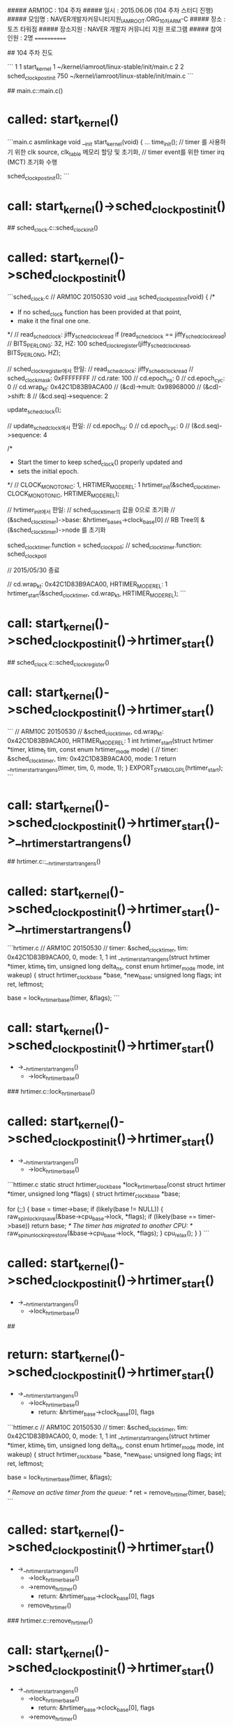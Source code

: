 ##### ARM10C   : 104 주차 
##### 일시     : 2015.06.06 (104 주차 스터디 진행)
##### 모임명   : NAVER개발자커뮤니티지원_IAMROOT.ORG_10차ARM-C
##### 장소     : 토즈 타워점
##### 장소지원 : NAVER 개발자 커뮤니티 지원 프로그램
##### 참여인원 :  2명
============

## 104 주차 진도

```
1  1 start_kernel        1  ~/kernel/iamroot/linux-stable/init/main.c
2  2 sched_clock_postinit   750  ~/kernel/iamroot/linux-stable/init/main.c
```

## main.c::main.c()
* called: start_kernel()

```main.c
asmlinkage void __init start_kernel(void)
{
...
	time_init();
	// timer 를 사용하기 위한 clk source, clk_table 메모리 할당 및 초기화,
	// timer event를 위한 timer irq (MCT) 초기화 수행

    sched_clock_postinit();
```

* call: start_kernel()->sched_clock_postinit()

## sched_clock.c::sched_clockinit()
* called: start_kernel()->sched_clock_postinit()

```sched_clock.c
// ARM10C 20150530
void __init sched_clock_postinit(void)
{
	/*
	 * If no sched_clock function has been provided at that point,
	 * make it the final one one.
	 */
	// read_sched_clock: jiffy_sched_clock_read
	if (read_sched_clock == jiffy_sched_clock_read)
		// BITS_PER_LONG: 32, HZ: 100
		sched_clock_register(jiffy_sched_clock_read, BITS_PER_LONG, HZ);

		// sched_clock_register에서 한일:
		// read_sched_clock: jiffy_sched_clock_read
		// sched_clock_mask: 0xFFFFFFFF
		// cd.rate: 100
		// cd.epoch_ns: 0
		// cd.epoch_cyc: 0
		// cd.wrap_kt: 0x42C1D83B9ACA00
		// (&cd)->mult: 0x98968000
		// (&cd)->shift: 8
		// (&cd.seq)->sequence: 2

	update_sched_clock();

	// update_sched_clock에서 한일:
	// cd.epoch_ns: 0
	// cd.epoch_cyc: 0
	// (&cd.seq)->sequence: 4

	/*
	 * Start the timer to keep sched_clock() properly updated and
	 * sets the initial epoch.
	 */
	// CLOCK_MONOTONIC: 1, HRTIMER_MODE_REL: 1
	hrtimer_init(&sched_clock_timer, CLOCK_MONOTONIC, HRTIMER_MODE_REL);

	// hrtimer_init에서 한일:
	// sched_clock_timer의 값을 0으로 초기화
	// (&sched_clock_timer)->base: &hrtimer_bases->clock_base[0]
	// RB Tree의 &(&sched_clock_timer)->node 를 초기화

	sched_clock_timer.function = sched_clock_poll;
	// sched_clock_timer.function: sched_clock_poll

// 2015/05/30 종료

	// cd.wrap_kt: 0x42C1D83B9ACA00, HRTIMER_MODE_REL: 1
	hrtimer_start(&sched_clock_timer, cd.wrap_kt, HRTIMER_MODE_REL);
```

* call: start_kernel()->sched_clock_postinit()->hrtimer_start()

## sched_clock.c::sched_clock_register()
* call: start_kernel()->sched_clock_postinit()->hrtimer_start()

```
// ARM10C 20150530
// &sched_clock_timer, cd.wrap_kt: 0x42C1D83B9ACA00, HRTIMER_MODE_REL: 1
int
hrtimer_start(struct hrtimer *timer, ktime_t tim, const enum hrtimer_mode mode)
{
	// timer: &sched_clock_timer, tim: 0x42C1D83B9ACA00, mode: 1
	return __hrtimer_start_range_ns(timer, tim, 0, mode, 1);
}
EXPORT_SYMBOL_GPL(hrtimer_start);
```

* call: start_kernel()->sched_clock_postinit()->hrtimer_start()->__hrtimer_start_range_ns()

## hrtimer.c::__hrtimer_start_range_ns()
* called: start_kernel()->sched_clock_postinit()->hrtimer_start()->__hrtimer_start_range_ns()

```hrtimer.c
// ARM10C 20150530
// timer: &sched_clock_timer, tim: 0x42C1D83B9ACA00, 0, mode: 1, 1
int __hrtimer_start_range_ns(struct hrtimer *timer, ktime_t tim,
		unsigned long delta_ns, const enum hrtimer_mode mode,
		int wakeup)
{
	struct hrtimer_clock_base *base, *new_base;
	unsigned long flags;
	int ret, leftmost;

	base = lock_hrtimer_base(timer, &flags);
```

* call: start_kernel()->sched_clock_postinit()->hrtimer_start()
 - ->__hrtimer_start_range_ns()
  - ->lock_hrtimer_base()
  
### hrtimer.c::lock_hrtimer_base()
* called: start_kernel()->sched_clock_postinit()->hrtimer_start()
 - ->__hrtimer_start_range_ns()
  - ->lock_hrtimer_base()

```httimer.c
static
struct hrtimer_clock_base *lock_hrtimer_base(const struct hrtimer *timer,
					     unsigned long *flags)
{
	struct hrtimer_clock_base *base;

	for (;;) {
		base = timer->base;
		if (likely(base != NULL)) {
			raw_spin_lock_irqsave(&base->cpu_base->lock, *flags);
			if (likely(base == timer->base))
				return base;
			/* The timer has migrated to another CPU: */
			raw_spin_unlock_irqrestore(&base->cpu_base->lock, *flags);
		}
		cpu_relax();
	}
}
```

* called: start_kernel()->sched_clock_postinit()->hrtimer_start()
 - ->__hrtimer_start_range_ns()
  - ->lock_hrtimer_base()

##
* return: start_kernel()->sched_clock_postinit()->hrtimer_start()
 - ->__hrtimer_start_range_ns()
  - ->lock_hrtimer_base()
    - return: &hrtimer_base->clock_base[0], flags
	
```httimer.c
// ARM10C 20150530
// timer: &sched_clock_timer, tim: 0x42C1D83B9ACA00, 0, mode: 1, 1
int __hrtimer_start_range_ns(struct hrtimer *timer, ktime_t tim,
		unsigned long delta_ns, const enum hrtimer_mode mode,
		int wakeup)
{
	struct hrtimer_clock_base *base, *new_base;
	unsigned long flags;
	int ret, leftmost;

	base = lock_hrtimer_base(timer, &flags);

	/* Remove an active timer from the queue: */
	ret = remove_hrtimer(timer, base);
```

* called: start_kernel()->sched_clock_postinit()->hrtimer_start()
 - ->__hrtimer_start_range_ns()
  - ->lock_hrtimer_base()
  - ->remove_hrtimer()
    - return: &hrtimer_base->clock_base[0], flags
  - remove_hrtimer()

### hrtimer.c::remove_hrtimer()
* call: start_kernel()->sched_clock_postinit()->hrtimer_start()
 - ->__hrtimer_start_range_ns()
  - ->lock_hrtimer_base()
    - return: &hrtimer_base->clock_base[0], flags
  - ->remove_hrtimer()


```hrtimer.c
static inline int
remove_hrtimer(struct hrtimer *timer, struct hrtimer_clock_base *base)
{
	if (hrtimer_is_queued(timer)) {
		unsigned long state;
		int reprogram;

		/*
		 * Remove the timer and force reprogramming when high
		 * resolution mode is active and the timer is on the current
		 * CPU. If we remove a timer on another CPU, reprogramming is
		 * skipped. The interrupt event on this CPU is fired and
		 * reprogramming happens in the interrupt handler. This is a
		 * rare case and less expensive than a smp call.
		 */
		debug_deactivate(timer);
		timer_stats_hrtimer_clear_start_info(timer);
		reprogram = base->cpu_base == &__get_cpu_var(hrtimer_bases);
		/*
		 * We must preserve the CALLBACK state flag here,
		 * otherwise we could move the timer base in
		 * switch_hrtimer_base.
		 */
		state = timer->state & HRTIMER_STATE_CALLBACK;
		__remove_hrtimer(timer, base, state, reprogram);
		return 1;
	}
	return 0;
}
```

* return: start_kernel()->sched_clock_postinit()->hrtimer_start()
 - ->__hrtimer_start_range_ns()
  - ->lock_hrtimer_base()
    - return: &hrtimer_base->clock_base[0], flags
  - ->remove_hrtimer()
    - ret: 0

## hrtimer.c::__hrtimer_start_range_ns()
* return: start_kernel()->sched_clock_postinit()->hrtimer_start()
 - ->__hrtimer_start_range_ns()
  - ->lock_hrtimer_base()
    - return: &hrtimer_base->clock_base[0], flags
  - ->remove_hrtimer()
    - ret: 0

```hrtimer.c
// ARM10C 20150530
// timer: &sched_clock_timer, tim: 0x42C1D83B9ACA00, 0, mode: 1, 1
int __hrtimer_start_range_ns(struct hrtimer *timer, ktime_t tim,
		unsigned long delta_ns, const enum hrtimer_mode mode,
		int wakeup)
{
	struct hrtimer_clock_base *base, *new_base;
	unsigned long flags;
	int ret, leftmost;

	base = lock_hrtimer_base(timer, &flags);

	/* Remove an active timer from the queue: */
	ret = remove_hrtimer(timer, base);

	/* Switch the timer base, if necessary: */
	new_base = switch_hrtimer_base(timer, base, mode & HRTIMER_MODE_PINNED);
```

* call: start_kernel()->sched_clock_postinit()->hrtimer_start()
 - ->__hrtimer_start_range_ns()
  - ->lock_hrtimer_base()
    - return: &hrtimer_base->clock_base[0], flags
  - ->remove_hrtimer()
    - ret: 0
  - ->switch_hrtimer_base()

### hrtimer.c::switch_hrtimer_base()
* called: start_kernel()->sched_clock_postinit()->hrtimer_start()
 - ->__hrtimer_start_range_ns()
  - ->lock_hrtimer_base()
    - return: &hrtimer_base->clock_base[0], flags
  - ->remove_hrtimer()
    - ret: 0
  - ->switch_hrtimer_base()

```hrtimer.c
static inline struct hrtimer_clock_base *
switch_hrtimer_base(struct hrtimer *timer, struct hrtimer_clock_base *base,
		    int pinned)
{
	struct hrtimer_clock_base *new_base;
	struct hrtimer_cpu_base *new_cpu_base;
	int this_cpu = smp_processor_id();
	int cpu = hrtimer_get_target(this_cpu, pinned);
```

* call: start_kernel()->sched_clock_postinit()->hrtimer_start()
 - ->__hrtimer_start_range_ns()
  - ->lock_hrtimer_base()
    - return: &hrtimer_base->clock_base[0], flags
  - ->remove_hrtimer()
    - ret: 0
  - ->switch_hrtimer_base()
    - cpu = hrtimer_get_target(this_cpu, pinned);
	- -> hrtimer_get_target()

#### hrtimer.c::hrtimer_get_target()
* called: start_kernel()->sched_clock_postinit()->hrtimer_start()
 - ->__hrtimer_start_range_ns()
  - ->lock_hrtimer_base()
    - return: &hrtimer_base->clock_base[0], flags
  - ->remove_hrtimer()
    - ret: 0
  - ->switch_hrtimer_base()
    - cpu = hrtimer_get_target(this_cpu, pinned);
	-> hrtimer_get_target()

```hrtimer.c
static int hrtimer_get_target(int this_cpu, int pinned)
{
#ifdef CONFIG_NO_HZ_COMMON
	if (!pinned && get_sysctl_timer_migration() && idle_cpu(this_cpu))
		return get_nohz_timer_target();
#endif
	return this_cpu;
}
```

* call: start_kernel()->sched_clock_postinit()->hrtimer_start()
 - ->__hrtimer_start_range_ns()
  - ->lock_hrtimer_base()
    - return: &hrtimer_base->clock_base[0], flags
  - ->remove_hrtimer()
    - ret: 0
  - ->switch_hrtimer_base()
    - cpu = hrtimer_get_target(this_cpu, pinned);
	- -> hrtimer_get_target()

##### core.c::idle_cpu()
* called: start_kernel()->sched_clock_postinit()->hrtimer_start()
 - ->__hrtimer_start_range_ns()
  - ->lock_hrtimer_base()
    - return: &hrtimer_base->clock_base[0], flags
  - ->remove_hrtimer()
    - ret: 0
  - ->switch_hrtimer_base()
    - cpu = hrtimer_get_target(this_cpu, pinned);
	- -> hrtimer_get_target()
      - idle_cpu()
	  
```core.c
int idle_cpu(int cpu)
{
	struct rq *rq = cpu_rq(cpu);

	if (rq->curr != rq->idle)
		return 0;

	if (rq->nr_running)
		return 0;

#ifdef CONFIG_SMP
	if (!llist_empty(&rq->wake_list))
		return 0;
#endif

	return 1;
}
```

* return: start_kernel()->sched_clock_postinit()->hrtimer_start()
 - ->__hrtimer_start_range_ns()
  - ->lock_hrtimer_base()
    - return: &hrtimer_base->clock_base[0], flags
  - ->remove_hrtimer()
    - ret: 0
  - ->switch_hrtimer_base()
    - cpu = hrtimer_get_target(this_cpu, pinned);
	- -> hrtimer_get_target()
      - idle_cpu()
	  - return 1

#### hrtimer.c::hrtimer_get_target()
* called: start_kernel()->sched_clock_postinit()->hrtimer_start()
 - ->__hrtimer_start_range_ns()
  - ->lock_hrtimer_base()
    - return: &hrtimer_base->clock_base[0], flags
  - ->remove_hrtimer()
    - ret: 0
  - ->switch_hrtimer_base()
    - cpu = hrtimer_get_target(this_cpu, pinned);
	- -> hrtimer_get_target()
      - idle_cpu()
	  - return 1

```hrtimer.c
static int hrtimer_get_target(int this_cpu, int pinned)
{
#ifdef CONFIG_NO_HZ_COMMON
    // pinned:
	// get_sysctl_timer_migration(): 
    // idle_cpu(this_cpu: 0): 1
	if (!pinned && get_sysctl_timer_migration() && idle_cpu(this_cpu))
		return get_nohz_timer_target();
#endif
	return this_cpu;
}
```

* call: start_kernel()->sched_clock_postinit()->hrtimer_start()
 - ->__hrtimer_start_range_ns()
  - ->lock_hrtimer_base()
    - return: &hrtimer_base->clock_base[0], flags
  - ->remove_hrtimer()
    - ret: 0
  - ->switch_hrtimer_base()
    - cpu = hrtimer_get_target(this_cpu, pinned);
	- -> hrtimer_get_target()
      - idle_cpu()
	    - return 1
	  - get_nohz_timer_target();

##### core.c::get_nohz_timer_target()
* called: start_kernel()->sched_clock_postinit()->hrtimer_start()
 - ->__hrtimer_start_range_ns()
  - ->lock_hrtimer_base()
    - return: &hrtimer_base->clock_base[0], flags
  - ->remove_hrtimer()
    - ret: 0
  - ->switch_hrtimer_base()
    - cpu = hrtimer_get_target(this_cpu, pinned);
	- -> hrtimer_get_target()
      - idle_cpu()
	    - return 1
	  - get_nohz_timer_target();

```core.c
int get_nohz_timer_target(void)
{
	int cpu = smp_processor_id();
	int i;
	struct sched_domain *sd;

	rcu_read_lock();
	for_each_domain(cpu, sd) {
	    // 
		for_each_cpu(i, sched_domain_span(sd)) {
		// 
			if (!idle_cpu(i)) {
				cpu = i;
				goto unlock;
			}
		}
	}
unlock:
	rcu_read_unlock();
	return cpu;
}
```

* return: start_kernel()->sched_clock_postinit()->hrtimer_start()
 - ->__hrtimer_start_range_ns()
  - ->lock_hrtimer_base()
    - return: &hrtimer_base->clock_base[0], flags
  - ->remove_hrtimer()
    - ret: 0
  - ->switch_hrtimer_base()
    - cpu = hrtimer_get_target(this_cpu, pinned);
	- -> hrtimer_get_target()
      - idle_cpu()
	    - return 1
	  - get_nohz_timer_target();
		
### hrtimer.c::switch_hrtimer_base()
* return: start_kernel()->sched_clock_postinit()->hrtimer_start()
 - ->__hrtimer_start_range_ns()
  - ->lock_hrtimer_base()
    - return: &hrtimer_base->clock_base[0], flags
  - ->remove_hrtimer()
    - ret: 0
  - ->switch_hrtimer_base()
    - cpu = hrtimer_get_target(this_cpu, pinned);
	- -> hrtimer_get_target()
      - idle_cpu()
	    - return 1
	  - get_nohz_timer_target();

```hrtimer.c
static inline struct hrtimer_clock_base *
switch_hrtimer_base(struct hrtimer *timer, struct hrtimer_clock_base *base,
		    int pinned)
{
	struct hrtimer_clock_base *new_base;
	struct hrtimer_cpu_base *new_cpu_base;
	int this_cpu = smp_processor_id();
	int cpu = hrtimer_get_target(this_cpu, pinned);
	int basenum = base->index;

again:
	new_cpu_base = &per_cpu(hrtimer_bases, cpu);
	new_base = &new_cpu_base->clock_base[basenum];

	if (base != new_base) {
		/*
		 * We are trying to move timer to new_base.
		 * However we can't change timer's base while it is running,
		 * so we keep it on the same CPU. No hassle vs. reprogramming
		 * the event source in the high resolution case. The softirq
		 * code will take care of this when the timer function has
		 * completed. There is no conflict as we hold the lock until
		 * the timer is enqueued.
		 */
		if (unlikely(hrtimer_callback_running(timer)))
			return base;

		/* See the comment in lock_timer_base() */
		timer->base = NULL;
		raw_spin_unlock(&base->cpu_base->lock);
		raw_spin_lock(&new_base->cpu_base->lock);

		if (cpu != this_cpu && hrtimer_check_target(timer, new_base)) {
			cpu = this_cpu;
			raw_spin_unlock(&new_base->cpu_base->lock);
			raw_spin_lock(&base->cpu_base->lock);
			timer->base = base;
			goto again;
		}
		timer->base = new_base;
	}
	return new_base;
}
```

* return: start_kernel()->sched_clock_postinit()->hrtimer_start()
 - ->__hrtimer_start_range_ns()
  - ->lock_hrtimer_base()
    - return: &hrtimer_base->clock_base[0], flags
  - ->remove_hrtimer()
    - ret: 0
  - ->switch_hrtimer_base()
    - cpu = hrtimer_get_target(this_cpu, pinned);
	- -> hrtimer_get_target()
      - idle_cpu()
	    - return 1
	  - get_nohz_timer_target();

## hrtimer.c::__hrtimer_start_range_ns()
* return: start_kernel()->sched_clock_postinit()->hrtimer_start()
 - ->__hrtimer_start_range_ns()
  - ->lock_hrtimer_base()
    - return: &hrtimer_base->clock_base[0], flags
  - ->remove_hrtimer()
    - ret: 0
  - ->switch_hrtimer_base()
    - cpu = hrtimer_get_target(this_cpu, pinned);
	- -> hrtimer_get_target()
      - idle_cpu()
	    - return 1
	  - get_nohz_timer_target();
  
```hrtimer.c
// ARM10C 20150530
// timer: &sched_clock_timer, tim: 0x42C1D83B9ACA00, 0, mode: 1, 1
int __hrtimer_start_range_ns(struct hrtimer *timer, ktime_t tim,
		unsigned long delta_ns, const enum hrtimer_mode mode,
		int wakeup)
{
	struct hrtimer_clock_base *base, *new_base;
	unsigned long flags;
	int ret, leftmost;

	base = lock_hrtimer_base(timer, &flags);

	/* Remove an active timer from the queue: */
	ret = remove_hrtimer(timer, base);

	/* Switch the timer base, if necessary: */
	new_base = switch_hrtimer_base(timer, base, mode & HRTIMER_MODE_PINNED);

	if (mode & HRTIMER_MODE_REL) {
		tim = ktime_add_safe(tim, new_base->get_time());

#ifdef CONFIG_TIME_LOW_RES
		tim = ktime_add_safe(tim, base->resolution);
#endif
	}
```

* call: start_kernel()->sched_clock_postinit()->hrtimer_start()
 - ->__hrtimer_start_range_ns()
  - ->lock_hrtimer_base()
    - return: &hrtimer_base->clock_base[0], flags
  - ->remove_hrtimer()
    - ret: 0
  - ->switch_hrtimer_base()
    - cpu = hrtimer_get_target(this_cpu, pinned);
	- -> hrtimer_get_target()
      - idle_cpu()
	    - return 1
	  - get_nohz_timer_target();
  - ktime_add_safe()
  
### hrtimer.c::ktime_add_safe()
* call: start_kernel()->sched_clock_postinit()->hrtimer_start()
 - ->__hrtimer_start_range_ns()
  - ->lock_hrtimer_base()
    - return: &hrtimer_base->clock_base[0], flags
  - ->remove_hrtimer()
    - ret: 0
  - ->switch_hrtimer_base()
    - cpu = hrtimer_get_target(this_cpu, pinned);
	- -> hrtimer_get_target()
      - idle_cpu()
	    - return 1
	  - get_nohz_timer_target();
  - ktime_add_safe()

```hrtimer.c
ktime_t ktime_add_safe(const ktime_t lhs, const ktime_t rhs)
{
	ktime_t res = ktime_add(lhs, rhs);

	/*
	 * We use KTIME_SEC_MAX here, the maximum timeout which we can
	 * return to user space in a timespec:
	 */
	if (res.tv64 < 0 || res.tv64 < lhs.tv64 || res.tv64 < rhs.tv64)
		res = ktime_set(KTIME_SEC_MAX, 0);

	return res;
}

EXPORT_SYMBOL_GPL(ktime_add_safe);
```

* return: start_kernel()->sched_clock_postinit()->hrtimer_start()
 - ->__hrtimer_start_range_ns()
  - ->lock_hrtimer_base()
    - return: &hrtimer_base->clock_base[0], flags
  - ->remove_hrtimer()
    - ret: 0
  - ->switch_hrtimer_base()
    - cpu = hrtimer_get_target(this_cpu, pinned);
	- -> hrtimer_get_target()
      - idle_cpu()
	    - return 1
	  - get_nohz_timer_target();
  - ktime_add_safe()

## hrtimer.c::__hrtimer_start_range_ns()
* return: start_kernel()->sched_clock_postinit()->hrtimer_start()
 - ->__hrtimer_start_range_ns()
  - ->lock_hrtimer_base()
    - return: &hrtimer_base->clock_base[0], flags
  - ->remove_hrtimer()
    - ret: 0
  - ->switch_hrtimer_base()
    - cpu = hrtimer_get_target(this_cpu, pinned);
	- -> hrtimer_get_target()
      - idle_cpu()
	    - return 1
	  - get_nohz_timer_target();
  - ktime_add_safe()
  
```hrtimer.c
// ARM10C 20150530
// timer: &sched_clock_timer, tim: 0x42C1D83B9ACA00, 0, mode: 1, 1
int __hrtimer_start_range_ns(struct hrtimer *timer, ktime_t tim,
		unsigned long delta_ns, const enum hrtimer_mode mode,
		int wakeup)
{
	struct hrtimer_clock_base *base, *new_base;
	unsigned long flags;
	int ret, leftmost;

	base = lock_hrtimer_base(timer, &flags);

	/* Remove an active timer from the queue: */
	ret = remove_hrtimer(timer, base);

	/* Switch the timer base, if necessary: */
	new_base = switch_hrtimer_base(timer, base, mode & HRTIMER_MODE_PINNED);

	if (mode & HRTIMER_MODE_REL) {
		tim = ktime_add_safe(tim, new_base->get_time());

#ifdef CONFIG_TIME_LOW_RES
		tim = ktime_add_safe(tim, base->resolution);
#endif
	}
	
	hrtimer_set_expires_range_ns(timer, tim, delta_ns);

```

* call: start_kernel()->sched_clock_postinit()->hrtimer_start()
 - ->__hrtimer_start_range_ns()
  - ->lock_hrtimer_base()
    - return: &hrtimer_base->clock_base[0], flags
  - ->remove_hrtimer()
    - ret: 0
  - ->switch_hrtimer_base()
    - cpu = hrtimer_get_target(this_cpu, pinned);
	- -> hrtimer_get_target()
      - idle_cpu()
	    - return 1
	  - get_nohz_timer_target();
  - ktime_add_safe()
  - hrtimer_set_expires_range_ns()

### hrtimer.h::hrtimer_set_expires_range_ns()
* called: start_kernel()->sched_clock_postinit()->hrtimer_start()
 - ->__hrtimer_start_range_ns()
  - ->lock_hrtimer_base()
    - return: &hrtimer_base->clock_base[0], flags
  - ->remove_hrtimer()
    - ret: 0
  - ->switch_hrtimer_base()
    - cpu = hrtimer_get_target(this_cpu, pinned);
	- -> hrtimer_get_target()
      - idle_cpu()
	    - return 1
	  - get_nohz_timer_target();
  - ktime_add_safe()
  - hrtimer_set_expires_range_ns()

```hrtimer.h
static inline void hrtimer_set_expires_range_ns(struct hrtimer *timer, ktime_t time, unsigned long delta)
{
	timer->_softexpires = time;
	timer->node.expires = ktime_add_safe(time, ns_to_ktime(delta));
}
```

* call: start_kernel()->sched_clock_postinit()->hrtimer_start()
 - ->__hrtimer_start_range_ns()
  - ->lock_hrtimer_base()
    - return: &hrtimer_base->clock_base[0], flags
  - ->remove_hrtimer()
    - ret: 0
  - ->switch_hrtimer_base()
    - cpu = hrtimer_get_target(this_cpu, pinned);
	- -> hrtimer_get_target()
      - idle_cpu()
	    - return 1
	  - get_nohz_timer_target();
  - ktime_add_safe()
  - hrtimer_set_expires_range_ns()
    - ktime_add_safe()

## hrtimer.c::__hrtimer_start_range_ns()
* return: start_kernel()->sched_clock_postinit()->hrtimer_start()
 - ->__hrtimer_start_range_ns()
  - ->lock_hrtimer_base()
    - return: &hrtimer_base->clock_base[0], flags
  - ->remove_hrtimer()
    - ret: 0
  - ->switch_hrtimer_base()
    - cpu = hrtimer_get_target(this_cpu, pinned);
	- -> hrtimer_get_target()
      - idle_cpu()
	    - return 1
	  - get_nohz_timer_target();
  - ktime_add_safe()
  
```hrtimer.c
// ARM10C 20150530
// timer: &sched_clock_timer, tim: 0x42C1D83B9ACA00, 0, mode: 1, 1
int __hrtimer_start_range_ns(struct hrtimer *timer, ktime_t tim,
		unsigned long delta_ns, const enum hrtimer_mode mode,
		int wakeup)
{
	struct hrtimer_clock_base *base, *new_base;
	unsigned long flags;
	int ret, leftmost;

	base = lock_hrtimer_base(timer, &flags);

	/* Remove an active timer from the queue: */
	ret = remove_hrtimer(timer, base);

	/* Switch the timer base, if necessary: */
	new_base = switch_hrtimer_base(timer, base, mode & HRTIMER_MODE_PINNED);

	if (mode & HRTIMER_MODE_REL) {
		tim = ktime_add_safe(tim, new_base->get_time());

#ifdef CONFIG_TIME_LOW_RES
		tim = ktime_add_safe(tim, base->resolution);
#endif
	}
	
	hrtimer_set_expires_range_ns(timer, tim, delta_ns);
	
	timer_stats_hrtimer_set_start_info(timer);

	leftmost = enqueue_hrtimer(timer, new_base);
```

* call: start_kernel()->sched_clock_postinit()->hrtimer_start()
 - ->__hrtimer_start_range_ns()
  - ->lock_hrtimer_base()
    - return: &hrtimer_base->clock_base[0], flags
  - ->remove_hrtimer()
    - ret: 0
  - ->switch_hrtimer_base()
    - cpu = hrtimer_get_target(this_cpu, pinned);
	- -> hrtimer_get_target()
      - idle_cpu()
	    - return 1
	  - get_nohz_timer_target();
  - ktime_add_safe()
  - enqueue_hrtimer()

### hrtimer.c::enqueue_hrtimer()
* call: start_kernel()->sched_clock_postinit()->hrtimer_start()
 - ->__hrtimer_start_range_ns()
  - ->lock_hrtimer_base()
    - return: &hrtimer_base->clock_base[0], flags
  - ->remove_hrtimer()
    - ret: 0
  - ->switch_hrtimer_base()
    - cpu = hrtimer_get_target(this_cpu, pinned);
	- -> hrtimer_get_target()
      - idle_cpu()
	    - return 1
	  - get_nohz_timer_target();
  - ktime_add_safe()
  - enqueue_hrtimer()

```hrtimer.c
static int enqueue_hrtimer(struct hrtimer *timer,
			   struct hrtimer_clock_base *base)
{
	debug_activate(timer);

	timerqueue_add(&base->active, &timer->node);
	base->cpu_base->active_bases |= 1 << base->index;

	/*
	 * HRTIMER_STATE_ENQUEUED is or'ed to the current state to preserve the
	 * state of a possibly running callback.
	 */
	timer->state |= HRTIMER_STATE_ENQUEUED;

	return (&timer->node == base->active.next);
}
```

* call: start_kernel()->sched_clock_postinit()->hrtimer_start()
 - ->__hrtimer_start_range_ns()
  - ->lock_hrtimer_base()
    - return: &hrtimer_base->clock_base[0], flags
  - ->remove_hrtimer()
    - ret: 0
  - ->switch_hrtimer_base()
    - cpu = hrtimer_get_target(this_cpu, pinned);
	- -> hrtimer_get_target()
      - idle_cpu()
	    - return 1
	  - get_nohz_timer_target();
  - ktime_add_safe()
  - enqueue_hrtimer()
    - timerqueue_add()
	
#### timerqueue.c::timerqueue_add()
* called: start_kernel()->sched_clock_postinit()->hrtimer_start()
 - ->__hrtimer_start_range_ns()
  - ->lock_hrtimer_base()
    - return: &hrtimer_base->clock_base[0], flags
  - ->remove_hrtimer()
    - ret: 0
  - ->switch_hrtimer_base()
    - cpu = hrtimer_get_target(this_cpu, pinned);
	- -> hrtimer_get_target()
      - idle_cpu()
	    - return 1
	  - get_nohz_timer_target();
  - ktime_add_safe()
  - enqueue_hrtimer()
    - timerqueue_add()

```timerqueue.c
void timerqueue_add(struct timerqueue_head *head, struct timerqueue_node *node)
{
	struct rb_node **p = &head->head.rb_node;
	struct rb_node *parent = NULL;
	struct timerqueue_node  *ptr;

	/* Make sure we don't add nodes that are already added */
	WARN_ON_ONCE(!RB_EMPTY_NODE(&node->node));

	while (*p) {
		parent = *p;
		ptr = rb_entry(parent, struct timerqueue_node, node);
		if (node->expires.tv64 < ptr->expires.tv64)
			p = &(*p)->rb_left;
		else
			p = &(*p)->rb_right;
	}
	rb_link_node(&node->node, parent, p);
	rb_insert_color(&node->node, &head->head);

	if (!head->next || node->expires.tv64 < head->next->expires.tv64)
		head->next = node;
}
EXPORT_SYMBOL_GPL(timerqueue_add);
```



# log
* 1st log

```
   07692bc..b67cef4  master     -> origin/master
Updating 07692bc..b67cef4
Fast-forward
README.md                      |   2 +
arch/arm/include/asm/barrier.h |   1 +
include/asm-generic/current.h  |   1 +
include/asm-generic/percpu.h   |   1 +
include/linux/compiler.h       |   2 +
include/linux/hrtimer.h        |  20 +++++++
include/linux/irqflags.h       |   1 +
include/linux/ktime.h          |   9 ++++
include/linux/llist.h          |   5 ++
include/linux/lockdep.h        |   2 +
include/linux/rbtree.h         |   6 +++
include/linux/rcupdate.h       |  32 +++++++++++
include/linux/sched.h          |   2 +
include/linux/sched/sysctl.h   |   5 +-
include/linux/smp.h            |   1 +
include/linux/spinlock.h       |   2 +
include/linux/timerqueue.h     |   1 +
include/trace/events/timer.h   |   2 +
kernel/hrtimer.c               | 118 ++++++++++++++++++++++++++++++++++++++---
kernel/locking/lockdep.c       |  34 +++++++++++-
kernel/rcu/update.c            |   4 ++
kernel/sched/core.c            |  38 +++++++++++--
kernel/sched/sched.h           |  14 ++++-
kernel/time/sched_clock.c      |   1 +
kernel/time/timekeeping.c      |   1 +
lib/timerqueue.c               |  16 ++++++
26 files changed, 308 insertions(+), 13 deletions(-)
```
